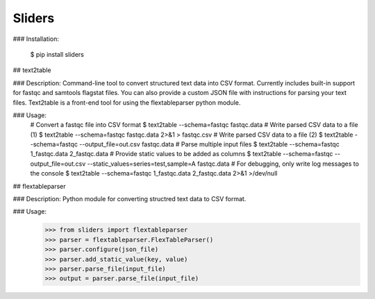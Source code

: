 Sliders
-------

### Installation:

    $ pip install sliders

## text2table 

### Description:
Command-line tool to convert structured text data into CSV format. Currently includes built-in support for fastqc and samtools flagstat files. You can also provide a custom JSON file with instructions for parsing your text files. Text2table is a front-end tool for using the flextableparser python module.

### Usage:
    # Convert a fastqc file into CSV format
    $ text2table --schema=fastqc fastqc.data
    # Write parsed CSV data to a file (1)
    $ text2table --schema=fastqc fastqc.data 2>&1 > fastqc.csv
    # Write parsed CSV data to a file (2)
    $ text2table --schema=fastqc --output_file=out.csv fastqc.data
    # Parse multiple input files
    $ text2table --schema=fastqc 1_fastqc.data 2_fastqc.data
    # Provide static values to be added as columns
    $ text2table --schema=fastqc --output_file=out.csv --static_values=series=test,sample=A fastqc.data
    # For debugging, only write log messages to the console
    $ text2table --schema=fastqc 1_fastqc.data 2_fastqc.data 2>&1 >/dev/null

## flextableparser

### Description:
Python module for converting structred text data to CSV format.

### Usage:
    >>> from sliders import flextableparser
    >>> parser = flextableparser.FlexTableParser()
    >>> parser.configure(json_file)
    >>> parser.add_static_value(key, value)
    >>> parser.parse_file(input_file)
    >>> output = parser.parse_file(input_file)